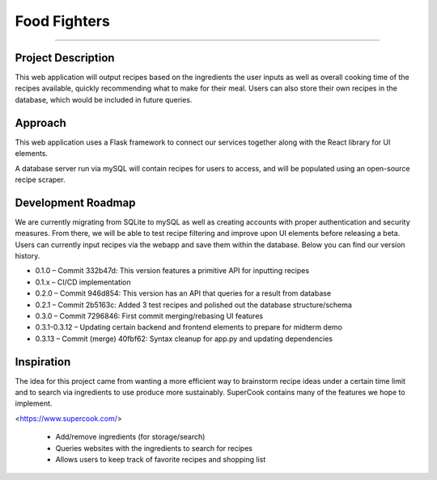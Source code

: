 Food Fighters
===================================

.. image:: https://img.shields.io/pypi/v/food-fighters.svg?
    :target: https://pypi.org/project/food-fighters/0.3.13/
    :alt: Version
------

Project Description
----------

This web application will output recipes based on the ingredients the user inputs as well as overall cooking time of the recipes available, quickly recommending what to make for their meal. 
Users can also store their own recipes in the database, which would be included in future queries.

Approach
----------

This web application uses a Flask framework to connect our services together along with the React library for UI elements. 

.. image:: docs\source\FFschema.png
  :width: 400
  :alt: An image of the end-goal schema.

A database server run via mySQL will contain recipes for users to access, and will be populated using an open-source recipe scraper.


Development Roadmap
------------------------------------------

We are currently migrating from SQLite to mySQL as well as creating accounts with proper authentication and security measures. From there, we will be able to test recipe filtering and improve upon UI elements before releasing a beta. Users can currently input recipes via the webapp and save them within the database. Below you can find our version history.

- 0.1.0 – Commit 332b47d: This version features a primitive API for inputting recipes
- 0.1.x – CI/CD implementation
- 0.2.0 – Commit 946d854: This version has an API that queries for a result from database
- 0.2.1 – Commit 2b5163c: Added 3 test recipes and polished out the database structure/schema
- 0.3.0 – Commit 7296846: First commit merging/rebasing UI features
- 0.3.1-0.3.12 – Updating certain backend and frontend elements to prepare for midterm demo
- 0.3.13 – Commit (merge) 40fbf62: Syntax cleanup for app.py and updating dependencies


Inspiration
---------------------

The idea for this project came from wanting a more efficient way to brainstorm recipe ideas under a certain time limit and to search via ingredients to use produce more sustainably. SuperCook contains many of the features we hope to implement.

<https://www.supercook.com/>

    - Add/remove ingredients (for storage/search)
    - Queries websites with the ingredients to search for recipes
    - Allows users to keep track of favorite recipes and shopping list
